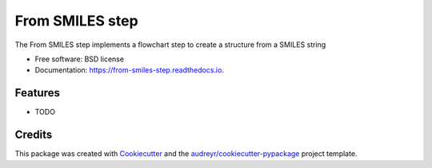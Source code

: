================
From SMILES step
================


.. image:: https://img.shields.io/pypi/v/from_smiles_step.svg
        :target: https://pypi.python.org/pypi/from_smiles_step

.. image:: https://img.shields.io/travis/molssi-seamm/from_smiles_step.svg
        :target: https://travis-ci.org/molssi-seamm/from_smiles_step

.. image:: https://readthedocs.org/projects/from-smiles-step/badge/?version=latest
        :target: https://from-smiles-step.readthedocs.io/en/latest/?badge=latest
        :alt: Documentation Status

.. image:: https://pyup.io/repos/github/molssi-seamm/from_smiles_step/shield.svg
     :target: https://pyup.io/repos/github/molssi-seamm/from_smiles_step/
     :alt: Updates


The From SMILES step implements a flowchart step to create a structure from a SMILES string


* Free software: BSD license
* Documentation: https://from-smiles-step.readthedocs.io.


Features
--------

* TODO

Credits
---------

This package was created with Cookiecutter_ and the `audreyr/cookiecutter-pypackage`_ project template.

.. _Cookiecutter: https://github.com/audreyr/cookiecutter
.. _`audreyr/cookiecutter-pypackage`: https://github.com/audreyr/cookiecutter-pypackage

